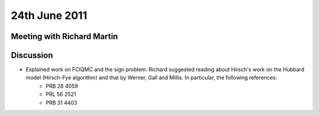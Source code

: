24th June 2011
==============

Meeting with Richard Martin
---------------------------

Discussion
----------

* Explained work on FCIQMC and the sign problem.  Richard suggested reading about Hirsch's work on the Hubbard model (Hirsch-Fye algorithm) and that by Werner, Gall and Millis.  In particular, the following references:
    + PRB 28 4059
    + PRL 56 2521
    + PRB 31 4403
